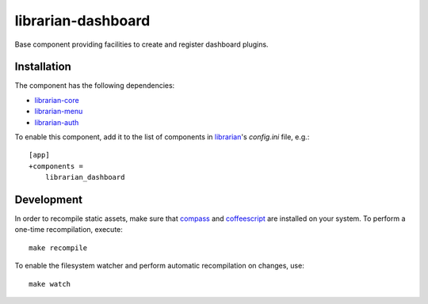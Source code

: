 ===================
librarian-dashboard
===================

Base component providing facilities to create and register dashboard plugins.

Installation
------------

The component has the following dependencies:

- librarian-core_
- librarian-menu_
- librarian-auth_

To enable this component, add it to the list of components in librarian_'s
`config.ini` file, e.g.::

    [app]
    +components =
        librarian_dashboard

Development
-----------

In order to recompile static assets, make sure that compass_ and coffeescript_
are installed on your system. To perform a one-time recompilation, execute::

    make recompile

To enable the filesystem watcher and perform automatic recompilation on changes,
use::

    make watch

.. _librarian: https://github.com/Outernet-Project/librarian
.. _librarian-core: https://github.com/Outernet-Project/librarian-core
.. _librarian-menu: https://github.com/Outernet-Project/librarian-menu
.. _librarian-auth: https://github.com/Outernet-Project/librarian-auth
.. _compass: http://compass-style.org/
.. _coffeescript: http://coffeescript.org/
